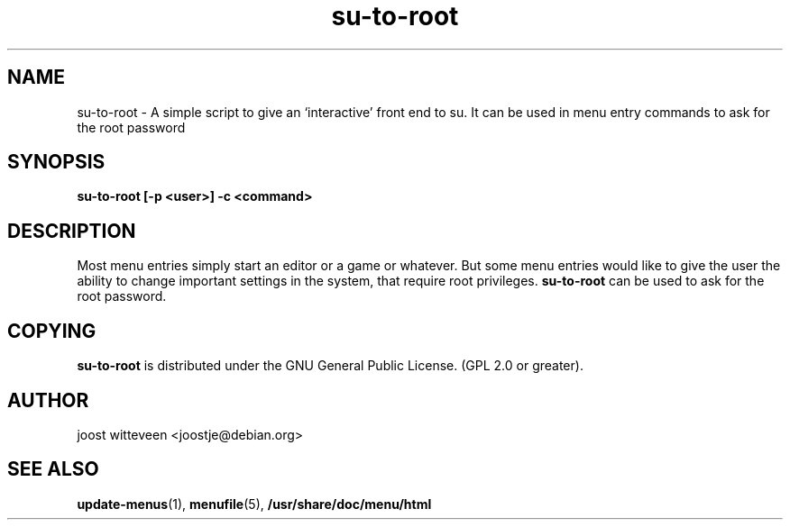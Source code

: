 .\" Process this file with
.\" groff -man -Tascii foo.1
.\"
.\" "verbatim" environment (from strace.1)
.de CW
.sp
.nf
.ft CW
..
.de CE
.ft
.fi
.sp
..
.TH  su-to-root 1 "20 October 1998" "Debian Project" "Debian GNU/Linux manual"
.SH NAME
su-to-root \- A simple script to give an `interactive' front end to su.
It can be used in menu entry commands to ask for the root password
.SH SYNOPSIS
.B su-to-root [\-p <user>] \-c <command>
.SH DESCRIPTION
Most menu entries simply start an editor or a game or whatever. But
some menu entries would like to give the user the ability to change
important settings in the system, that require root privileges. 
.B su-to-root
can be used to ask for the root password.

.SH COPYING
.B su-to-root
is distributed under the GNU General Public License.
(GPL 2.0 or greater).
.SH AUTHOR
joost witteveen
.RI <joostje@debian.org>
.SH "SEE ALSO"
.BR update-menus (1),
.BR menufile (5),
.BR /usr/share/doc/menu/html
